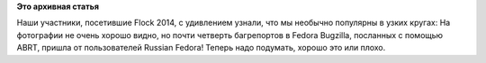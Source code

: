 .. title: Все это было не зря!
.. slug: Все-это-было-не-зря
.. date: 2014-08-09 14:12:46
.. tags:
.. category:
.. link:
.. description:
.. type: text
.. author: Peter Lemenkov

**Это архивная статья**


Наши участники, посетившие Flock 2014, с удивлением узнали, что мы
необычно популярны в узких кругах:
|image0|
На фотографии не очень хорошо видно, но почти четверть багрепортов в
Fedora Bugzilla, посланных с помощью ABRT, пришла от пользователей
Russian Fedora! Теперь надо подумать, хорошо это или плохо.


.. |image0| image:: https://lh3.googleusercontent.com/-sxcQ-eChclg/U-Xat6GxmyI/AAAAAAAAAmU/lc5xnIuiQn4/w600-h450-no/2014-08-09
   :target: https://plus.google.com/106519095760339600726/posts/6YjNTf4T14Y

